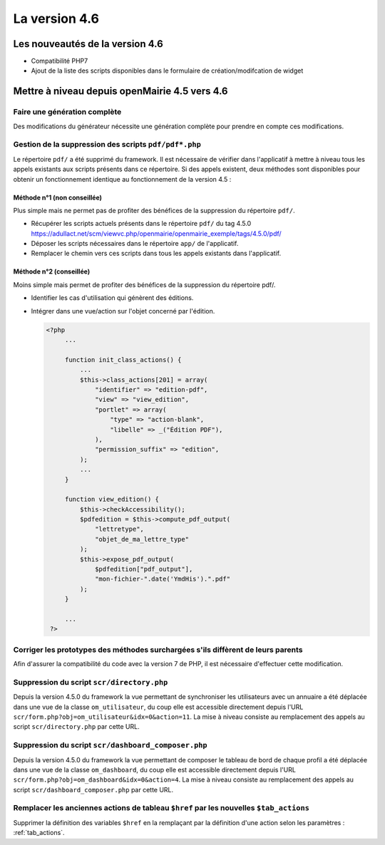 ##############
La version 4.6
##############


================================
Les nouveautés de la version 4.6
================================

* Compatibilité PHP7
* Ajout de la liste des scripts disponibles dans le formulaire de création/modifcation de widget

==============================================
Mettre à niveau depuis openMairie 4.5 vers 4.6
==============================================

Faire une génération complète
-----------------------------

Des modifications du générateur nécessite une génération complète pour prendre en compte ces modifications.


Gestion de la suppression des scripts ``pdf/pdf*.php``
------------------------------------------------------

Le répertoire ``pdf/`` a été supprimé du framework. Il est nécessaire de vérifier dans l'applicatif à mettre à niveau tous les appels existants aux scripts présents dans ce répertoire. Si des appels existent, deux méthodes sont disponibles pour obtenir un fonctionnement identique au fonctionnement de la version 4.5 :


Méthode n°1 (non conseillée)
............................

Plus simple mais ne permet pas de profiter des bénéfices de la suppression du répertoire ``pdf/``.

- Récupérer les scripts actuels présents dans le répertoire ``pdf/`` du tag 4.5.0 https://adullact.net/scm/viewvc.php/openmairie/openmairie_exemple/tags/4.5.0/pdf/
- Déposer les scripts nécessaires dans le répertoire ``app/`` de l'applicatif.
- Remplacer le chemin vers ces scripts dans tous les appels existants dans l'applicatif.


Méthode n°2 (conseillée)
........................

Moins simple mais permet de profiter des bénéfices de la suppression du répertoire pdf/.

- Identifier les cas d'utilisation qui génèrent des éditions.
- Intégrer dans une vue/action sur l'objet concerné par l'édition.

  .. code-block :: php

   <?php
        ...

        function init_class_actions() {
            ...
            $this->class_actions[201] = array(
                "identifier" => "edition-pdf",
                "view" => "view_edition",
                "portlet" => array(
                    "type" => "action-blank",
                    "libelle" => _("Édition PDF"),
                ),
                "permission_suffix" => "edition",
            );
            ...
        }

        function view_edition() {
            $this->checkAccessibility();
            $pdfedition = $this->compute_pdf_output(
                "lettretype",
                "objet_de_ma_lettre_type"
            );
            $this->expose_pdf_output(
                $pdfedition["pdf_output"], 
                "mon-fichier-".date('YmdHis').".pdf"
            );
        }

        ...
    ?>


Corriger les prototypes des méthodes surchargées s'ils diffèrent de leurs parents
---------------------------------------------------------------------------------

Afin d'assurer la compatibilité du code avec la version 7 de PHP, il est nécessaire d'effectuer cette modification.



Suppression du script ``scr/directory.php``
-------------------------------------------

Depuis la version 4.5.0 du framework la vue permettant de synchroniser les utilisateurs avec un annuaire a été déplacée dans une vue de la classe ``om_utilisateur``, du coup elle est accessible directement depuis l'URL ``scr/form.php?obj=om_utilisateur&idx=0&action=11``. La mise à niveau consiste au remplacement des appels au script ``scr/directory.php`` par cette URL.


Suppression du script ``scr/dashboard_composer.php``
----------------------------------------------------

Depuis la version 4.5.0 du framework la vue permettant de composer le tableau de bord de chaque profil a été déplacée dans une vue de la classe ``om_dashboard``, du coup elle est accessible directement depuis l'URL ``scr/form.php?obj=om_dashboard&idx=0&action=4``. La mise à niveau consiste au remplacement des appels au script ``scr/dashboard_composer.php`` par cette URL.

Remplacer les anciennes actions de tableau ``$href`` par les nouvelles ``$tab_actions``
---------------------------------------------------------------------------------------

Supprimer la définition des variables ``$href`` en la remplaçant par la définition d'une action selon les paramètres : :ref:`tab_actions`.

